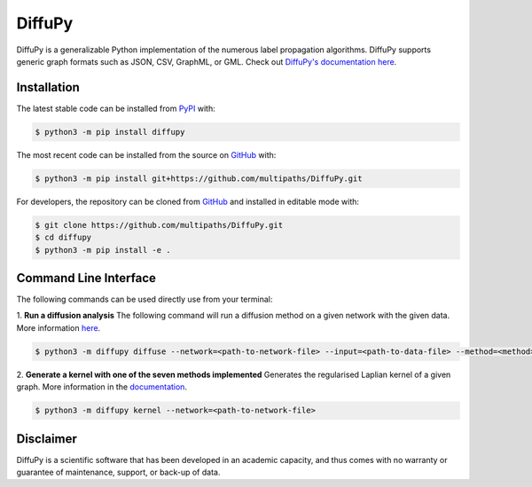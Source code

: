 DiffuPy |build| |docs|
======================

DiffuPy is a generalizable Python implementation of the numerous label propagation algorithms. DiffuPy supports generic graph formats such as JSON, CSV, GraphML, or GML. Check out `DiffuPy's documentation here <https://diffupy.readthedocs.io/en/latest/>`_.

Installation
------------
The latest stable code can be installed from `PyPI <https://pypi.python.org/pypi/diffupy>`_ with:

.. code-block:: sh

   $ python3 -m pip install diffupy

The most recent code can be installed from the source on `GitHub <https://github.com/multipaths/DiffuPy>`_ with:

.. code-block:: sh

   $ python3 -m pip install git+https://github.com/multipaths/DiffuPy.git

For developers, the repository can be cloned from `GitHub <https://github.com/multipaths/DiffuPy>`_ and installed in
editable mode with:

.. code-block:: sh

   $ git clone https://github.com/multipaths/DiffuPy.git
   $ cd diffupy
   $ python3 -m pip install -e .

Command Line Interface
----------------------
The following commands can be used directly use from your terminal:

1. **Run a diffusion analysis**
The following command will run a diffusion method on a given network with the given data.  More information `here
<https://diffupy.readthedocs.io/en/latest/diffusion.html>`_.

.. code-block:: sh

    $ python3 -m diffupy diffuse --network=<path-to-network-file> --input=<path-to-data-file> --method=<method>


2. **Generate a kernel with one of the seven methods implemented**
Generates the regularised Laplian kernel of a given graph. More information in the `documentation
<https://diffupy.readthedocs.io/en/latest/kernels.html>`_.

.. code-block:: sh

    $ python3 -m diffupy kernel --network=<path-to-network-file>

Disclaimer
----------
DiffuPy is a scientific software that has been developed in an academic capacity, and thus comes with no warranty or
guarantee of maintenance, support, or back-up of data.

.. |build| image:: https://travis-ci.com/multipaths/diffupy.svg?branch=master
    :target: https://travis-ci.com/multipaths/diffupy
    :alt: Build Status

.. |docs| image:: http://readthedocs.org/projects/diffupy/badge/?version=latest
    :target: https://diffupy.readthedocs.io/en/latest/
    :alt: Documentation Status

.. |coverage| image:: https://codecov.io/gh/multipaths/diffupy/coverage.svg?branch=master
    :target: https://codecov.io/gh/multipaths/diffupy?branch=master
    :alt: Coverage Status
